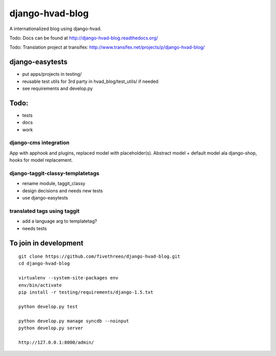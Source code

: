 ================
django-hvad-blog
================

A internationalized blog using django-hvad.

Todo: Docs can be found at http://django-hvad-blog.readthedocs.org/ 

Todo: Translation project at transifex: http://www.transifex.net/projects/p/django-hvad-blog/

django-easytests
-----------------

* put apps/projects in testing/
* reusable test utils for 3rd party in hvad_blog/test_utils/ if needed
* see requirements and develop.py
    
Todo:
-----

* tests
* docs
* work

django-cms integration
======================

App with apphook and plugins, replaced model with placeholder(s).
Abstract model + default model ala django-shop, hooks for model replacement.

django-taggit-classy-templatetags
=================================

* rename module, taggit_classy
* design decisions and needs new tests
* use django-easytests
    
translated tags using taggit
============================

* add a language arg to templatetag?
* needs tests

To join in development
----------------------

::

    git clone https://github.com/fivethreeo/django-hvad-blog.git
    cd django-hvad-blog
    
    virtualenv --system-site-packages env
    env/bin/activate
    pip install -r testing/requirements/django-1.5.txt
    
    python develop.py test
    
    python develop.py manage syncdb --noinput
    python develop.py server
    
    http://127.0.0.1:8000/admin/
